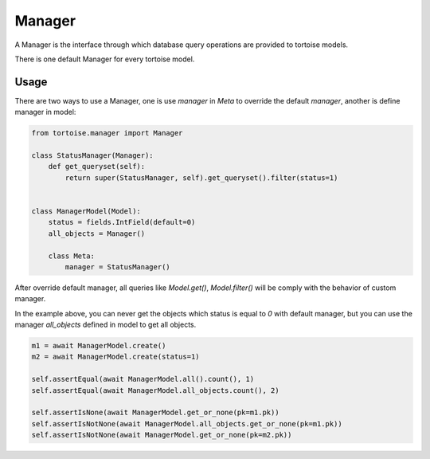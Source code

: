.. _manager:

=======
Manager
=======

A Manager is the interface through which database query operations are provided to tortoise models.

There is one default Manager for every tortoise model.

Usage
=====

There are two ways to use a Manager, one is use `manager` in `Meta` to override the default `manager`, another is define manager in model:

.. code-block:: python3

    from tortoise.manager import Manager

    class StatusManager(Manager):
        def get_queryset(self):
            return super(StatusManager, self).get_queryset().filter(status=1)


    class ManagerModel(Model):
        status = fields.IntField(default=0)
        all_objects = Manager()

        class Meta:
            manager = StatusManager()


After override default manager, all queries like `Model.get()`, `Model.filter()` will be comply with the behavior of custom manager.

In the example above, you can never get the objects which status is equal to `0` with default manager, but you can use the manager `all_objects` defined in model to get all objects.

.. code-block:: python3

    m1 = await ManagerModel.create()
    m2 = await ManagerModel.create(status=1)

    self.assertEqual(await ManagerModel.all().count(), 1)
    self.assertEqual(await ManagerModel.all_objects.count(), 2)

    self.assertIsNone(await ManagerModel.get_or_none(pk=m1.pk))
    self.assertIsNotNone(await ManagerModel.all_objects.get_or_none(pk=m1.pk))
    self.assertIsNotNone(await ManagerModel.get_or_none(pk=m2.pk))

